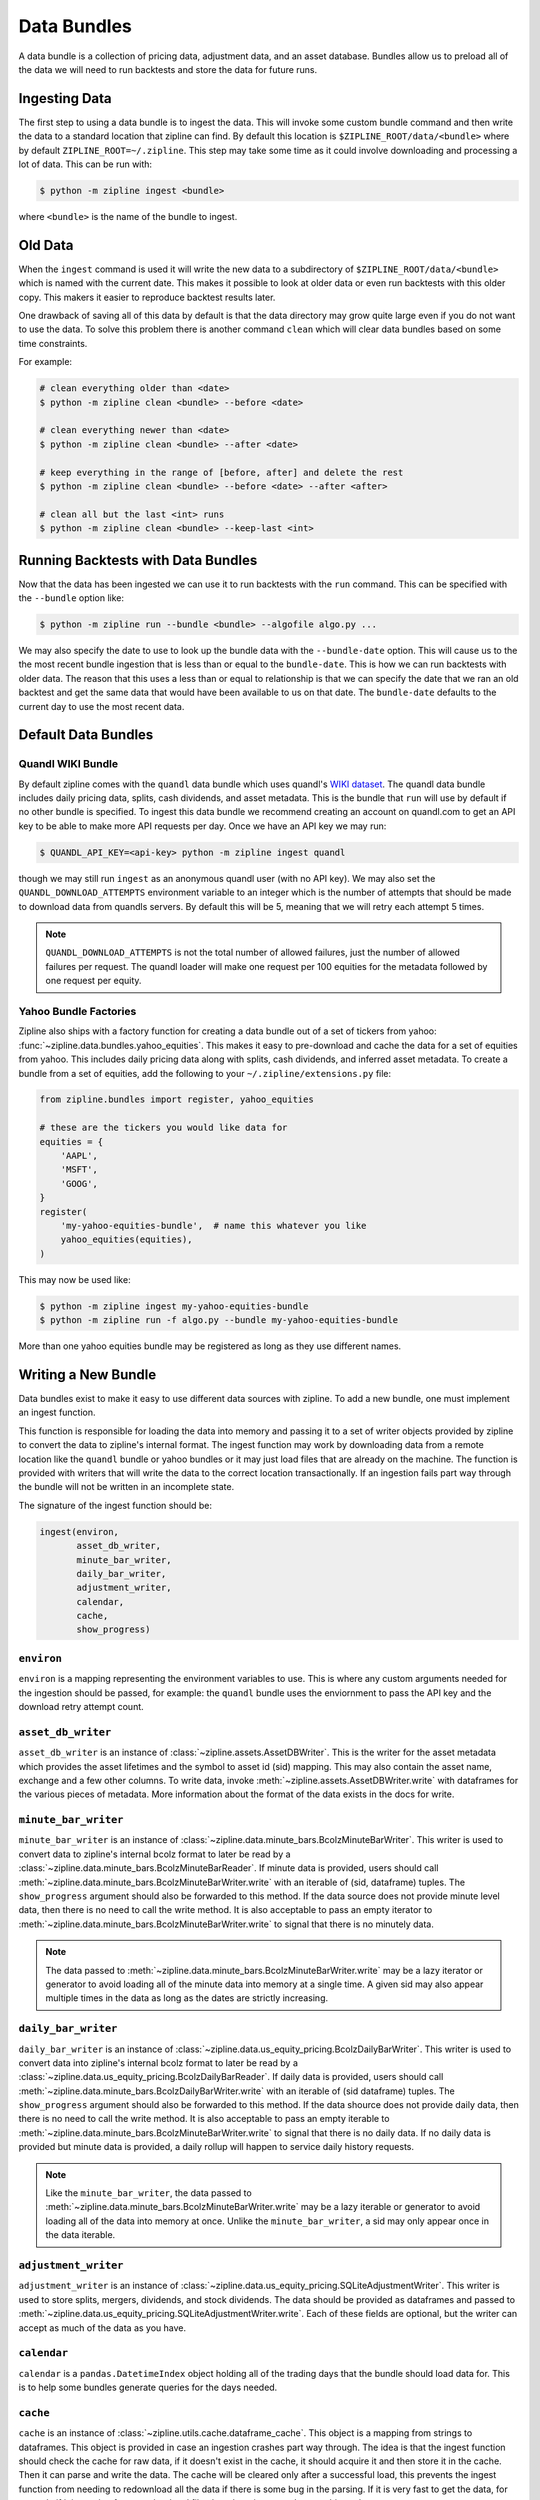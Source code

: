 Data Bundles
------------

A data bundle is a collection of pricing data, adjustment data, and an asset
database. Bundles allow us to preload all of the data we will need to run
backtests and store the data for future runs.

Ingesting Data
~~~~~~~~~~~~~~

The first step to using a data bundle is to ingest the data. This will invoke
some custom bundle command and then write the data to a standard location that
zipline can find. By default this location is ``$ZIPLINE_ROOT/data/<bundle>``
where by default ``ZIPLINE_ROOT=~/.zipline``. This step may take some time as it
could involve downloading and processing a lot of data. This can be run with:

.. code-block:: bash

   $ python -m zipline ingest <bundle>


where ``<bundle>`` is the name of the bundle to ingest.

Old Data
~~~~~~~~

When the ``ingest`` command is used it will write the new data to a subdirectory
of ``$ZIPLINE_ROOT/data/<bundle>`` which is named with the current date. This
makes it possible to look at older data or even run backtests with this older
copy. This makers it easier to reproduce backtest results later.

One drawback of saving all of this data by default is that the data directory
may grow quite large even if you do not want to use the data. To solve this
problem there is another command ``clean`` which will clear data bundles based
on some time constraints.

For example:

.. code-block:: bash

   # clean everything older than <date>
   $ python -m zipline clean <bundle> --before <date>

   # clean everything newer than <date>
   $ python -m zipline clean <bundle> --after <date>

   # keep everything in the range of [before, after] and delete the rest
   $ python -m zipline clean <bundle> --before <date> --after <after>

   # clean all but the last <int> runs
   $ python -m zipline clean <bundle> --keep-last <int>


Running Backtests with Data Bundles
~~~~~~~~~~~~~~~~~~~~~~~~~~~~~~~~~~~

Now that the data has been ingested we can use it to run backtests with the
``run`` command. This can be specified with the ``--bundle`` option like:

.. code-block:: bash

   $ python -m zipline run --bundle <bundle> --algofile algo.py ...


We may also specify the date to use to look up the bundle data with the
``--bundle-date`` option. This will cause us to the the most recent bundle
ingestion that is less than or equal to the ``bundle-date``. This is how we can
run backtests with older data. The reason that this uses a less than or equal to
relationship is that we can specify the date that we ran an old backtest and get
the same data that would have been available to us on that date. The
``bundle-date`` defaults to the current day to use the most recent data.

Default Data Bundles
~~~~~~~~~~~~~~~~~~~~

.. _quandl-data-bundle:

Quandl WIKI Bundle
``````````````````

By default zipline comes with the ``quandl`` data bundle which uses quandl's
`WIKI dataset <https://www.quandl.com/data/WIKI>`_. The quandl data bundle
includes daily pricing data, splits, cash dividends, and asset metadata. This is
the bundle that ``run`` will use by default if no other bundle is specified. To
ingest this data bundle we recommend creating an account on quandl.com to get an
API key to be able to make more API requests per day. Once we have an API key we
may run:

.. code-block:: bash

   $ QUANDL_API_KEY=<api-key> python -m zipline ingest quandl

though we may still run ``ingest`` as an anonymous quandl user (with no API
key). We may also set the ``QUANDL_DOWNLOAD_ATTEMPTS`` environment variable to
an integer which is the number of attempts that should be made to download data
from quandls servers. By default this will be 5, meaning that we will retry each
attempt 5 times.

.. note::

   ``QUANDL_DOWNLOAD_ATTEMPTS`` is not the total number of allowed failures,
   just the number of allowed failures per request. The quandl loader will make
   one request per 100 equities for the metadata followed by one request per
   equity.


Yahoo Bundle Factories
``````````````````````

Zipline also ships with a factory function for creating a data bundle out of a
set of tickers from yahoo: :func:`~zipline.data.bundles.yahoo_equities`.
This makes it easy to pre-download and cache the data for a set of equities from
yahoo. This includes daily pricing data along with splits, cash dividends, and
inferred asset metadata. To create a bundle from a set of equities, add the
following to your ``~/.zipline/extensions.py`` file:

.. code-block:: python

   from zipline.bundles import register, yahoo_equities

   # these are the tickers you would like data for
   equities = {
       'AAPL',
       'MSFT',
       'GOOG',
   }
   register(
       'my-yahoo-equities-bundle',  # name this whatever you like
       yahoo_equities(equities),
   )


This may now be used like:

.. code-block:: bash

   $ python -m zipline ingest my-yahoo-equities-bundle
   $ python -m zipline run -f algo.py --bundle my-yahoo-equities-bundle


More than one yahoo equities bundle may be registered as long as they use
different names.

Writing a New Bundle
~~~~~~~~~~~~~~~~~~~~

Data bundles exist to make it easy to use different data sources with
zipline. To add a new bundle, one must implement an ingest function.

This function is responsible for loading the data into memory and passing it to
a set of writer objects provided by zipline to convert the data to zipline's
internal format. The ingest function may work by downloading data from a remote
location like the ``quandl`` bundle or yahoo bundles or it may just load files
that are already on the machine. The function is provided with writers that will
write the data to the correct location transactionally. If an ingestion fails
part way through the bundle will not be written in an incomplete state.

The signature of the ingest function should be:

.. code-block:: python

   ingest(environ,
          asset_db_writer,
          minute_bar_writer,
          daily_bar_writer,
          adjustment_writer,
          calendar,
          cache,
          show_progress)

``environ``
```````````

``environ`` is a mapping representing the environment variables to use. This is
where any custom arguments needed for the ingestion should be passed, for
example: the ``quandl`` bundle uses the enviornment to pass the API key and the
download retry attempt count.

``asset_db_writer``
```````````````````

``asset_db_writer`` is an instance of :class:`~zipline.assets.AssetDBWriter`.
This is the writer for the asset metadata which provides the asset lifetimes and
the symbol to asset id (sid) mapping. This may also contain the asset name,
exchange and a few other columns. To write data, invoke
:meth:`~zipline.assets.AssetDBWriter.write` with dataframes for the various
pieces of metadata. More information about the format of the data exists in the
docs for write.

``minute_bar_writer``
`````````````````````

``minute_bar_writer`` is an instance of
:class:`~zipline.data.minute_bars.BcolzMinuteBarWriter`. This writer is used to
convert data to zipline's internal bcolz format to later be read by a
:class:`~zipline.data.minute_bars.BcolzMinuteBarReader`. If minute data is
provided, users should call
:meth:`~zipline.data.minute_bars.BcolzMinuteBarWriter.write` with an iterable of
(sid, dataframe) tuples. The ``show_progress`` argument should also be forwarded
to this method. If the data source does not provide minute level data, then
there is no need to call the write method. It is also acceptable to pass an
empty iterator to :meth:`~zipline.data.minute_bars.BcolzMinuteBarWriter.write`
to signal that there is no minutely data.

.. note::

   The data passed to
   :meth:`~zipline.data.minute_bars.BcolzMinuteBarWriter.write` may be a lazy
   iterator or generator to avoid loading all of the minute data into memory at
   a single time. A given sid may also appear multiple times in the data as long
   as the dates are strictly increasing.

``daily_bar_writer``
````````````````````

``daily_bar_writer`` is an instance of
:class:`~zipline.data.us_equity_pricing.BcolzDailyBarWriter`. This writer is
used to convert data into zipline's internal bcolz format to later be read by a
:class:`~zipline.data.us_equity_pricing.BcolzDailyBarReader`. If daily data is
provided, users should call
:meth:`~zipline.data.minute_bars.BcolzDailyBarWriter.write` with an iterable of
(sid dataframe) tuples. The ``show_progress`` argument should also be forwarded
to this method. If the data shource does not provide daily data, then there is
no need to call the write method. It is also acceptable to pass an empty
iterable to :meth:`~zipline.data.minute_bars.BcolzMinuteBarWriter.write` to
signal that there is no daily data. If no daily data is provided but minute data
is provided, a daily rollup will happen to service daily history requests.

.. note::

   Like the ``minute_bar_writer``, the data passed to
   :meth:`~zipline.data.minute_bars.BcolzMinuteBarWriter.write` may be a lazy
   iterable or generator to avoid loading all of the data into memory at once.
   Unlike the ``minute_bar_writer``, a sid may only appear once in the data
   iterable.

``adjustment_writer``
`````````````````````

``adjustment_writer`` is an instance of
:class:`~zipline.data.us_equity_pricing.SQLiteAdjustmentWriter`. This writer is
used to store splits, mergers, dividends, and stock dividends. The data should
be provided as dataframes and passed to
:meth:`~zipline.data.us_equity_pricing.SQLiteAdjustmentWriter.write`. Each of
these fields are optional, but the writer can accept as much of the data as you
have.

``calendar``
````````````

``calendar`` is a ``pandas.DatetimeIndex`` object holding all of the trading
days that the bundle should load data for. This is to help some bundles generate
queries for the days needed.

``cache``
`````````

``cache`` is an instance of :class:`~zipline.utils.cache.dataframe_cache`. This
object is a mapping from strings to dataframes. This object is provided in case
an ingestion crashes part way through. The idea is that the ingest function
should check the cache for raw data, if it doesn't exist in the cache, it should
acquire it and then store it in the cache. Then it can parse and write the
data. The cache will be cleared only after a successful load, this prevents the
ingest function from needing to redownload all the data if there is some bug in
the parsing. If it is very fast to get the data, for example if it is coming
from another local file, then there is no need to use this cache.

``show_progress``
`````````````````

``show_progress`` is a boolean indicating that the user would like to receive
feedback about the ingest function's progress fetching and writing the
data. Some examples for where to show how many files you have downloaded out of
the total needed, or how far into some data conversion the ingest function
is. One tool that may help with implementing ``show_progress`` for a loop is
:class:`~zipline.utils.cli.maybe_show_progress`. This argument should always be
forwarded to ``minute_bar_writer.write`` and ``daily_bar_writer.write``.
